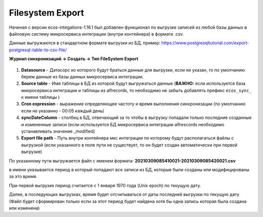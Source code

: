 Filesystem Export
=================

Начиная с версии ecos-integations-1.16.1 был добавлен функционал по выгрузке записей из любой базы данных в файловую систему микросервиса интеграции (внутри контейнера) в формате .csv.

Данные выгружаются в стандартном формате выгрузки из БД, пример: `https://www.postgresqltutorial.com/export-postgresql-table-to-csv-file/  <https://www.postgresqltutorial.com/export-postgresql-table-to-csv-file/>`_

**Журнал синхронизаций → Создать → Тип FileSystem Export**

 .. image:: _static/filesystem_export/filesystem_export_1.png
       :width: 600
       :align: center

1. **Datasource** - Датасорс из которого будут браться данные для выгрузки, если не указан, то по умолчанию берем данные из базы данных микросервиса интеграции.

2. **Source table** - Имя таблицы в БД из которой будут выгружаться данные (**ВАЖНО:** если используется база микросервиса интеграции и таблицы из alfrecords, то необходимо не забыть добавлять префикс ``ecos_sync_`` к имени таблицы )

3. **Cron expression** - выражение определяющее частоту и время выполнения синхронизации (по умолчанию если не указанно - 00:05 каждый день)

4. **syncDateColumn** - столбец в БД, отвечающий за то чтобы в выгрузку попадали только последние созданные и измененные записи (если используется БД микросервиса интеграции alfrescords необходимо устанавливать значение _modified)

5. **Export file path** - Путь внутри контейнера мкс интеграции по которому будут располагаться файлы с выгрузкой (если указанного в поле пути не существует, то он будет создан автоматически при первой выгрузке)

По указанному пути выгружается файл с именем формата: **20210309085410021-20210309085420021.csv**

в имени указывается период в который попадают все записи из БД, которые были созданы или модифицированы за это время.

При первой выгрузке период считается с 1 января 1970 года (Unix epoch) по текущую дату.

Далее, в последующих выгрузках, время будет отсчитываться от даты последней выгрузки по текущую дату (Файл будет сформирован только если за этот период будет найдена хотя бы одна запись которая была создана или изменена)